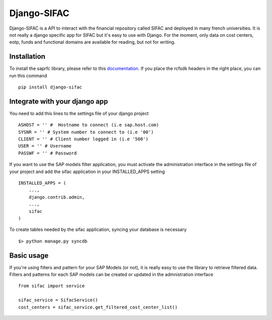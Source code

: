 ============
Django-SIFAC
============

Django-SIFAC is a API to interact with the financial repository called SIFAC
and deployed in many french universities. It is not really a django specific
app for SIFAC but it's easy to use with Django. For the moment, only data on 
cost centers, eotp, funds and functional domains are available for reading, but 
not for writing.

Installation
------------

To install the saprfc library, please refer to this `documentation
<http://www.piersharding.com/download/python/doc/html/building-unix.html>`_.
If you place the rcfsdk headers in the right place, you can run this command ::

    pip install django-sifac


Integrate with your django app
------------------------------

You need to add this lines to the settings file of your django project ::

    ASHOST = '' #  Hostname to connect (i.e sap.host.com)
    SYSNR = '' # System number to connect to (i.e '00')
    CLIENT = '' # Client number logged in (i.e '500')
    USER = '' # Username
    PASSWF = '' # Password

If you want to use the SAP models filter application, you must activate the
administration interface in the settings file of your project and add the sifac
application in your INSTALLED_APPS setting ::

    INSTALLED_APPS = (
        ...,
        django.contrib.admin,
        ...,
        sifac
    )

To create tables needed by the sifac application, syncing your database is
necessary ::
    
    $> python manage.py syncdb


Basic usage
-----------

If you're using filters and pattern for your SAP Models (or not), it is really
easy to use the library to retrieve filtered data. Filters and patterns for
each SAP models can be created or updated in the admnistration interface ::

    from sifac import service

    sifac_service = SifacService()
    cost_centers = sifac_service.get_filtered_cost_center_list()
